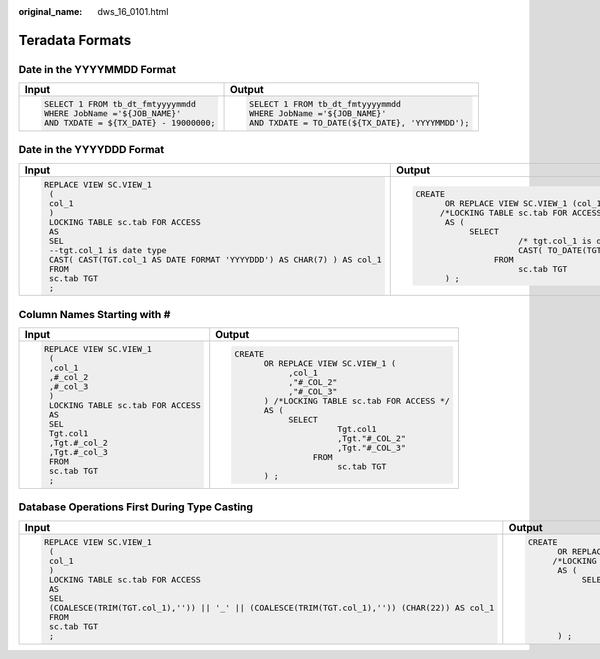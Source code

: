 :original_name: dws_16_0101.html

.. _dws_16_0101:

Teradata Formats
================

Date in the YYYYMMDD Format
---------------------------

+----------------------------------------+--------------------------------------------------+
| Input                                  | Output                                           |
+========================================+==================================================+
| .. code-block::                        | .. code-block::                                  |
|                                        |                                                  |
|    SELECT 1 FROM tb_dt_fmtyyyymmdd     |    SELECT 1 FROM tb_dt_fmtyyyymmdd               |
|    WHERE JobName ='${JOB_NAME}'        |    WHERE JobName ='${JOB_NAME}'                  |
|    AND TXDATE = ${TX_DATE} - 19000000; |    AND TXDATE = TO_DATE(${TX_DATE}, 'YYYYMMDD'); |
+----------------------------------------+--------------------------------------------------+

Date in the YYYYDDD Format
--------------------------

+---------------------------------------------------------------------------+--------------------------------------------------------------------------------------+
| Input                                                                     | Output                                                                               |
+===========================================================================+======================================================================================+
| .. code-block::                                                           | .. code-block::                                                                      |
|                                                                           |                                                                                      |
|    REPLACE VIEW SC.VIEW_1                                                 |    CREATE                                                                            |
|     (                                                                     |          OR REPLACE VIEW SC.VIEW_1 (col_1)                                           |
|     col_1                                                                 |         /*LOCKING TABLE sc.tab FOR ACCESS */                                         |
|     )                                                                     |          AS (                                                                        |
|     LOCKING TABLE sc.tab FOR ACCESS                                       |               SELECT                                                                 |
|     AS                                                                    |                         /* tgt.col_1 is date type */                                 |
|     SEL                                                                   |                         CAST( TO_DATE(TGT.col_1, 'YYYYDDD') AS CHAR( 7 ) ) AS col_1  |
|     --tgt.col_1 is date type                                              |                    FROM                                                              |
|     CAST( CAST(TGT.col_1 AS DATE FORMAT 'YYYYDDD') AS CHAR(7) ) AS col_1  |                         sc.tab TGT                                                   |
|     FROM                                                                  |          ) ;                                                                         |
|     sc.tab TGT                                                            |                                                                                      |
|     ;                                                                     |                                                                                      |
+---------------------------------------------------------------------------+--------------------------------------------------------------------------------------+

Column Names Starting with #
----------------------------

+--------------------------------------+--------------------------------------------------+
| Input                                | Output                                           |
+======================================+==================================================+
| .. code-block::                      | .. code-block::                                  |
|                                      |                                                  |
|    REPLACE VIEW SC.VIEW_1            |    CREATE                                        |
|     (                                |          OR REPLACE VIEW SC.VIEW_1 (             |
|     ,col_1                           |               ,col_1                             |
|     ,#_col_2                         |               ,"#_COL_2"                         |
|     ,#_col_3                         |               ,"#_COL_3"                         |
|     )                                |          ) /*LOCKING TABLE sc.tab FOR ACCESS */  |
|     LOCKING TABLE sc.tab FOR ACCESS  |          AS (                                    |
|     AS                               |               SELECT                             |
|     SEL                              |                         Tgt.col1                 |
|     Tgt.col1                         |                         ,Tgt."#_COL_2"           |
|     ,Tgt.#_col_2                     |                         ,Tgt."#_COL_3"           |
|     ,Tgt.#_col_3                     |                    FROM                          |
|     FROM                             |                         sc.tab TGT               |
|     sc.tab TGT                       |          ) ;                                     |
|     ;                                |                                                  |
+--------------------------------------+--------------------------------------------------+

Database Operations First During Type Casting
---------------------------------------------

+--------------------------------------------------------------------------------------------------+----------------------------------------------------------------------------------------------------------------+
| Input                                                                                            | Output                                                                                                         |
+==================================================================================================+================================================================================================================+
| .. code-block::                                                                                  | .. code-block::                                                                                                |
|                                                                                                  |                                                                                                                |
|    REPLACE VIEW SC.VIEW_1                                                                        |    CREATE                                                                                                      |
|     (                                                                                            |          OR REPLACE VIEW SC.VIEW_1 (col_1)                                                                     |
|     col_1                                                                                        |         /*LOCKING TABLE sc.tab FOR ACCESS */                                                                   |
|     )                                                                                            |          AS (                                                                                                  |
|     LOCKING TABLE sc.tab FOR ACCESS                                                              |               SELECT                                                                                           |
|     AS                                                                                           |                        CAST(                                                                                   |
|     SEL                                                                                          |                         ( COALESCE( TRIM( TGT.col_1 ) ,'' ) ) || '_' || ( COALESCE( TRIM( TGT.col_1 ) ,'' ) )  |
|     (COALESCE(TRIM(TGT.col_1),'')) || '_' || (COALESCE(TRIM(TGT.col_1),'')) (CHAR(22)) AS col_1  |                        AS CHAR( 22 ) ) AS col_1                                                                |
|     FROM                                                                                         |                    FROM                                                                                        |
|     sc.tab TGT                                                                                   |                         sc.tab TGT                                                                             |
|     ;                                                                                            |          ) ;                                                                                                   |
+--------------------------------------------------------------------------------------------------+----------------------------------------------------------------------------------------------------------------+
